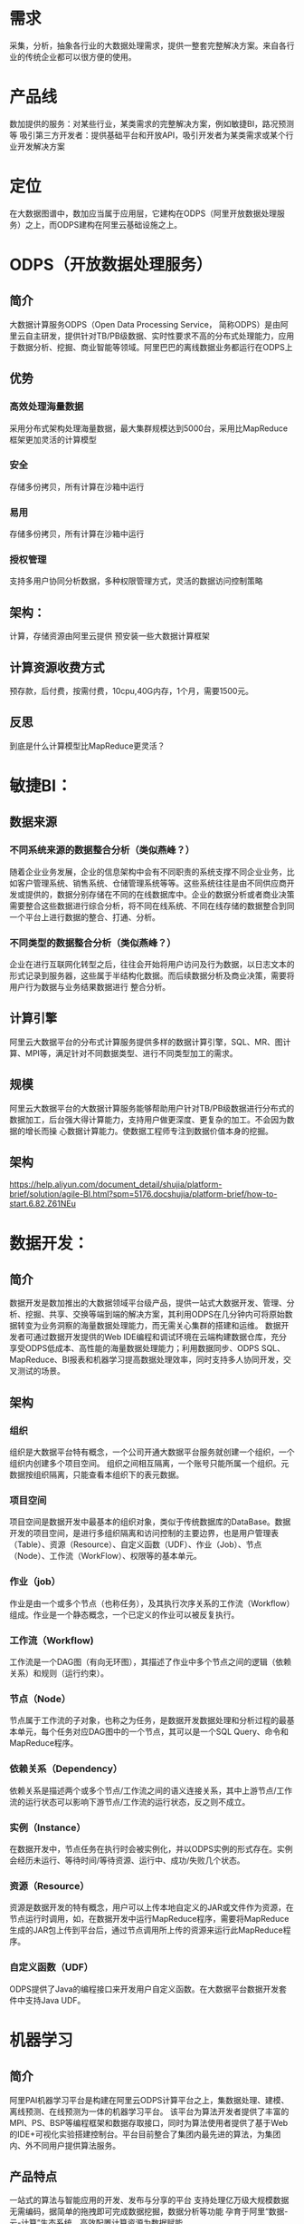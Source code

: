 * 需求
采集，分析，抽象各行业的大数据处理需求，提供一整套完整解决方案。来自各行业的传统企业都可以很方便的使用。
* 产品线
数加提供的服务：对某些行业，某类需求的完整解决方案，例如敏捷BI，路况预测等
吸引第三方开发者：提供基础平台和开放API，吸引开发者为某类需求或某个行业开发解决方案
* 定位
 在大数据图谱中，数加应当属于应用层，它建构在ODPS（阿里开放数据处理服务）之上，而ODPS建构在阿里云基础设施之上。
* ODPS（开放数据处理服务）
** 简介
大数据计算服务ODPS（Open Data Processing Service， 简称ODPS）是由阿里云自主研发，提供针对TB/PB级数据、实时性要求不高的分布式处理能力，应用于数据分析、挖掘、商业智能等领域。阿里巴巴的离线数据业务都运行在ODPS上
** 优势
*** 高效处理海量数据
采用分布式架构处理海量数据，最大集群规模达到5000台，采用比MapReduce框架更加灵活的计算模型
*** 安全
存储多份拷贝，所有计算在沙箱中运行
*** 易用
存储多份拷贝，所有计算在沙箱中运行
*** 授权管理
支持多用户协同分析数据，多种权限管理方式，灵活的数据访问控制策略
** 架构：
计算，存储资源由阿里云提供
预安装一些大数据计算框架
** 计算资源收费方式
 预存款，后付费，按需付费，10cpu,40G内存，1个月，需要1500元。
** 反思
到底是什么计算模型比MapReduce更灵活？
* 敏捷BI：
** 数据来源
*** 不同系统来源的数据整合分析（类似燕峰？）
随着企业业务发展，企业的信息架构中会有不同职责的系统支撑不同企业业务，比如客户管理系统、销售系统、仓储管理系统等等。这些系统往往是由不同供应商开发或提供的，数据分别存储在不同的在线数据库中。企业的数据分析或者商业决策需要整合这些数据进行综合分析，将不同在线系统、不同在线存储的数据整合到同一个平台上进行数据的整合、打通、分析。
*** 不同类型的数据整合分析（类似燕峰？）
    企业在进行互联网化转型之后，往往会开始将用户访问及行为数据，以日志文本的形式记录到服务器，这些属于半结构化数据。而后续数据分析及商业决策，需要将用户行为数据与业务结果数据进行
整合分析。
** 计算引擎
阿里云大数据平台的分布式计算服务提供多样的数据计算引擎，SQL、MR、图计算、MPI等，满足针对不同数据类型、进行不同类型加工的需求。
** 规模
阿里云大数据平台的大数据计算服务能够帮助用户针对TB/PB级数据进行分布式的数据加工，后台强大得计算能力，支持用户做更深度、更复杂的加工。不会因为数据的增长而操
心数据计算能力。使数据工程师专注到数据价值本身的挖掘。
**  架构
    https://help.aliyun.com/document_detail/shujia/platform-brief/solution/agile-BI.html?spm=5176.docshujia/platform-brief/how-to-start.6.82.Z61NEu
* 数据开发：
** 简介
数据开发是数加推出的大数据领域平台级产品，提供一站式大数据开发、管理、分析、挖掘、共享、交换等端到端的解决方案，其利用ODPS在几分钟内可将原始数据转变为业务洞察的海量数据处理能力，而无需关心集群的搭建和运维。
数据开发者可通过数据开发提供的Web IDE编程和调试环境在云端构建数据仓库，充分享受ODPS低成本、高性能的海量数据处理能力；利用数据同步、ODPS SQL、MapReduce、BI报表和机器学习提高数据处理效率，同时支持多人协同开发，交叉测试的场景。
** 架构
*** 组织
组织是大数据平台特有概念，一个公司开通大数据平台服务就创建一个组织，一个组织内创建多个项目空间。 组织之间相互隔离，一个账号只能所属一个组织。元数据按组织隔离，只能查看本组织下的表元数据。
*** 项目空间
项目空间是数据开发中最基本的组织对象，类似于传统数据库的DataBase。数据开发的项目空间，是进行多组织隔离和访问控制的主要边界，也是用户管理表（Table）、资源（Resource）、自定义函数（UDF）、作业（Job）、节点（Node）、工作流（WorkFlow）、权限等的基本单元。
*** 作业（job）
作业是由一个或多个节点（也称任务），及其执行次序关系的工作流（Workflow）组成。作业是一个静态概念，一个已定义的作业可以被反复执行。
*** 工作流（Workflow)
工作流是一个DAG图（有向无环图），其描述了作业中多个节点之间的逻辑（依赖关系）和规则（运行约束）。
*** 节点（Node）
节点属于工作流的子对象，也称之为任务，是数据开发数据处理和分析过程的最基本单元，每个任务对应DAG图中的一个节点，其可以是一个SQL Query、命令和MapReduce程序。
*** 依赖关系（Dependency）
依赖关系是描述两个或多个节点/工作流之间的语义连接关系，其中上游节点/工作流的运行状态可以影响下游节点/工作流的运行状态，反之则不成立。
*** 实例（Instance）
在数据开发中，节点任务在执行时会被实例化，并以ODPS实例的形式存在。实例会经历未运行、等待时间/等待资源、运行中、成功/失败几个状态。
*** 资源（Resource）
资源是数据开发的特有概念，用户可以上传本地自定义的JAR或文件作为资源，在节点运行时调用，如，在数据开发中运行MapReduce程序，需要将MapReduce生成的JAR包上传到平台后，通过节点调用所上传的资源来运行此MapReduce程序。
*** 自定义函数（UDF）
    ODPS提供了Java的编程接口来开发用户自定义函数。在大数据平台数据开发套件中支持Java UDF。
* 机器学习
** 简介
阿里PAI机器学习平台是构建在阿里云ODPS计算平台之上，集数据处理、建模、离线预测、在线预测为一体的机器学习平台。 该平台为算法开发者提供了丰富的MPI、PS、BSP等编程框架和数据存取接口，同时为算法使用者提供了基于Web的IDE+可视化实验搭建控制台。平台目前整合了集团内最先进的算法，为集团内、外不同用户提供算法服务。
** 产品特点
一站式的算法与智能应用的开发、发布与分享的平台
支持处理亿万级大规模数据
无需编码，据简单的拖拽即可完成数据挖掘，数据分析等功能
孕育于阿里“数据-云-计算”生态系统，高效配置计算资源为数据赋能
* 规则引擎
** 简介
规则引擎（Rules Engine）是一款用于解决业务规则频繁变化的在线服务，它能帮助客户将业务规则从应用程序代码中分离出来，通过简单组合预定义的条件因子即可灵活编写业务规则，并根据业务规则做出业务决策。 规则引擎提供一整套的高效、易用的API服务，并配套了简单易用的规则配置界面，能够被业务系统快速集成；对T级别的数据量 通过百万级别的规则进行计算时，可以在毫秒级别返回结果；并放量最高可达10万。 规则引擎可运用于定向营销、物联网智能家居、智能楼宇、调度、预警、控制及派发场景。
* 数据可视化
** 简介
相比于传统图表与数据仪表盘，如今的数据可视化致力于用更生动、友好的形式，即时呈现隐藏在瞬息万变且庞杂数据背后的业务洞察。无论在零售、物流、电力、水利、环保、还是交通领域，通过交互式实时数据可视化视屏墙来帮助业务人员发现、诊断业务问题，越来越成为大数据解决方案中不可或缺的一环。
** 行业痛点
对于数据可视化的设计无从下手，团队内的设计师对于复杂数据的展现经验不足
对于数据可视化的实现比较困难，设计出来的很多图表与特效开发耗时耗力
对于非传统报表数据类型（如时空数据、关系数据）的分析展现，缺乏相关的组件/工具支持
对于在大屏幕上的展示，总会遇到分辨率适配的种种问题
对于大数据的分析展示，现有工具无法很好支撑
** 阿里DataV特性
 多种场景模板，解决您的设计难题
 多种图表组件，支撑多种数据类型的分析展示
 多种数据源接入，充分发挥阿里云大数据计算的能力
 图形化的搭建工具，无需专业编程人员也可快速实现
 多分辨率适配与发布方式，满足您不同场合下的使用
